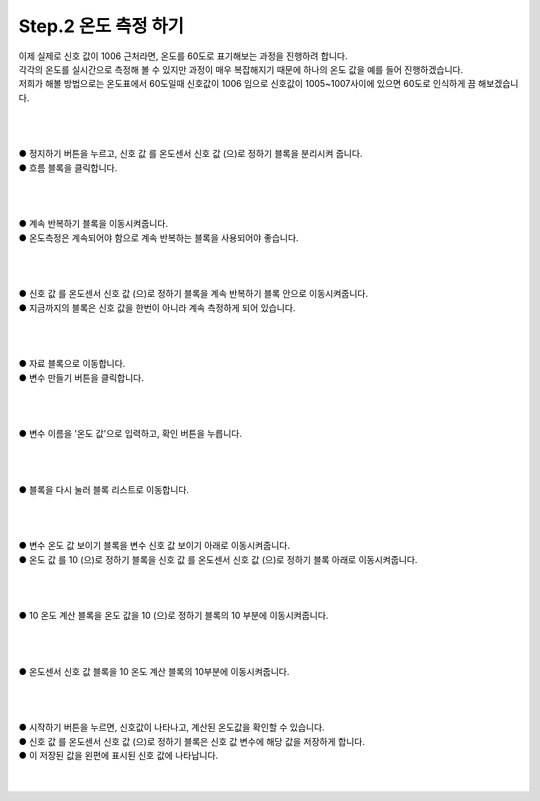 Step.2 온도 측정 하기
^^^^^^^^^^^^^^^^^^^^^^^^^^^^^^^^^^^^

.. raw:: html

    <style> 
    .orangecircle {color:#ff5300; font-size:20px} 
    .blackcircle {color:black; font-size:20px} 
    .bluecircle {color:#3172f4; font-size:20px}
    .skybluecircle {color:#00FFFF; font-size:20px}
    .yellowcircle {color:#fbbc05; font-size:20px}
    .subtitle {color:black; font-weight:bold; font-size:28px}
    .blackbold {color:black; font-weight:bold;}
    .redbold {color:red; font-weight:bold;}
    </style>

.. role:: orangecircle
.. role:: blackcircle
.. role:: bluecircle
.. role:: skybluecircle
.. role:: yellowcircle
.. role:: subtitle
.. role:: blackbold
.. role:: redbold


| 이제 실제로 신호 값이 1006 근처라면, 온도를 60도로 표기해보는 과정을 진행하려 합니다.
| 각각의 온도를 실시간으로 측정해 볼 수 있지만 과정이 매우 복잡해지기 때문에 하나의 온도 값을 예를 들어 진행하겠습니다.
| 저희가 해볼 방법으로는 온도표에서 60도일때 신호값이 1006 임으로 신호값이 1005~1007사이에 있으면 60도로 인식하게 끔 해보겠습니다.
| 
|

.. image:: ../../images/Lv1/Chapter_6/Step2_1.png
   :width: 800
   :align: center

|
| :yellowcircle:`●` 정지하기 버튼을 누르고, :blackbold:`신호 값 를 온도센서 신호 값 (으)로 정하기` 블록을 분리시켜 줍니다.
| :orangecircle:`●` 흐름 블록을 클릭합니다.
|
|

.. image:: ../../images/Lv1/Chapter_6/Step2_2.png
   :width: 800
   :align: center

|
| :yellowcircle:`●` :blackbold:`계속 반복하기` 블록을 이동시켜줍니다.
| :blackcircle:`●` 온도측정은 계속되어야 함으로 계속 반복하는 블록을 사용되어야 좋습니다.
|
|

.. image:: ../../images/Lv1/Chapter_6/Step2_3.png
   :width: 800
   :align: center

|
| :yellowcircle:`●` :blackbold:`신호 값 를 온도센서 신호 값 (으)로 정하기` 블록을 :blackbold:`계속 반복하기` 블록 안으로 이동시켜줍니다.
| :blackcircle:`●` 지금까지의 블록은 신호 값을 한번이 아니라 계속 측정하게 되어 있습니다.
|
|

.. image:: ../../images/Lv1/Chapter_6/Step2_4.png
   :width: 800
   :align: center

|
| :orangecircle:`●` 자료 블록으로 이동합니다.
| :yellowcircle:`●` :blackbold:`변수 만들기` 버튼을 클릭합니다.
|
|


.. image:: ../../images/Lv1/Chapter_6/Step2_4_2.png
   :width: 800
   :align: center

|
| :yellowcircle:`●` 변수 이름을 '온도 값'으로 입력하고, 확인 버튼을 누릅니다.
| 
|

.. image:: ../../images/Lv1/Chapter_6/Step2_4_3.png
   :width: 800
   :align: center

|
| :orangecircle:`●` 블록을 다시 눌러 블록 리스트로 이동합니다.
|
|

.. image:: ../../images/Lv1/Chapter_6/Step2_4_4.png
   :width: 800
   :align: center

|
| :yellowcircle:`●` :blackbold:`변수 온도 값 보이기` 블록을 :blackbold:`변수 신호 값 보이기` 아래로 이동시켜줍니다.
| :yellowcircle:`●` :blackbold:`온도 값 를 10 (으)로 정하기` 블록을 :blackbold:`신호 값 를 온도센서 신호 값 (으)로 정하기` 블록 아래로 이동시켜줍니다.
| 
|

.. image:: ../../images/Lv1/Chapter_6/Step2_4_5.png
   :width: 800
   :align: center

|
| :yellowcircle:`●` :blackbold:`10 온도 계산` 블록을 :blackbold:`온도 값을 10 (으)로 정하기` 블록의 10 부분에 이동시켜줍니다.
|
|

.. image:: ../../images/Lv1/Chapter_6/Step2_4_6.png
   :width: 800
   :align: center

|
| :yellowcircle:`●` :blackbold:`온도센서 신호 값` 블록을 :blackbold:`10 온도 계산` 블록의 10부분에 이동시켜줍니다.
|
| 

.. image:: ../../images/Lv1/Chapter_6/Step2_4_7.png
   :width: 800
   :align: center

|
| :yellowcircle:`●` :blackbold:`시작하기` 버튼을 누르면, 신호값이 나타나고, 계산된 온도값을 확인할 수 있습니다.
| :blackcircle:`●` :blackbold:`신호 값 를 온도센서 신호 값 (으)로 정하기` 블록은 신호 값 변수에 해당 값을 저장하게 합니다.
| :blackcircle:`●` 이 저장된 값을 왼편에 표시된 신호 값에 나타납니다.
|
|
